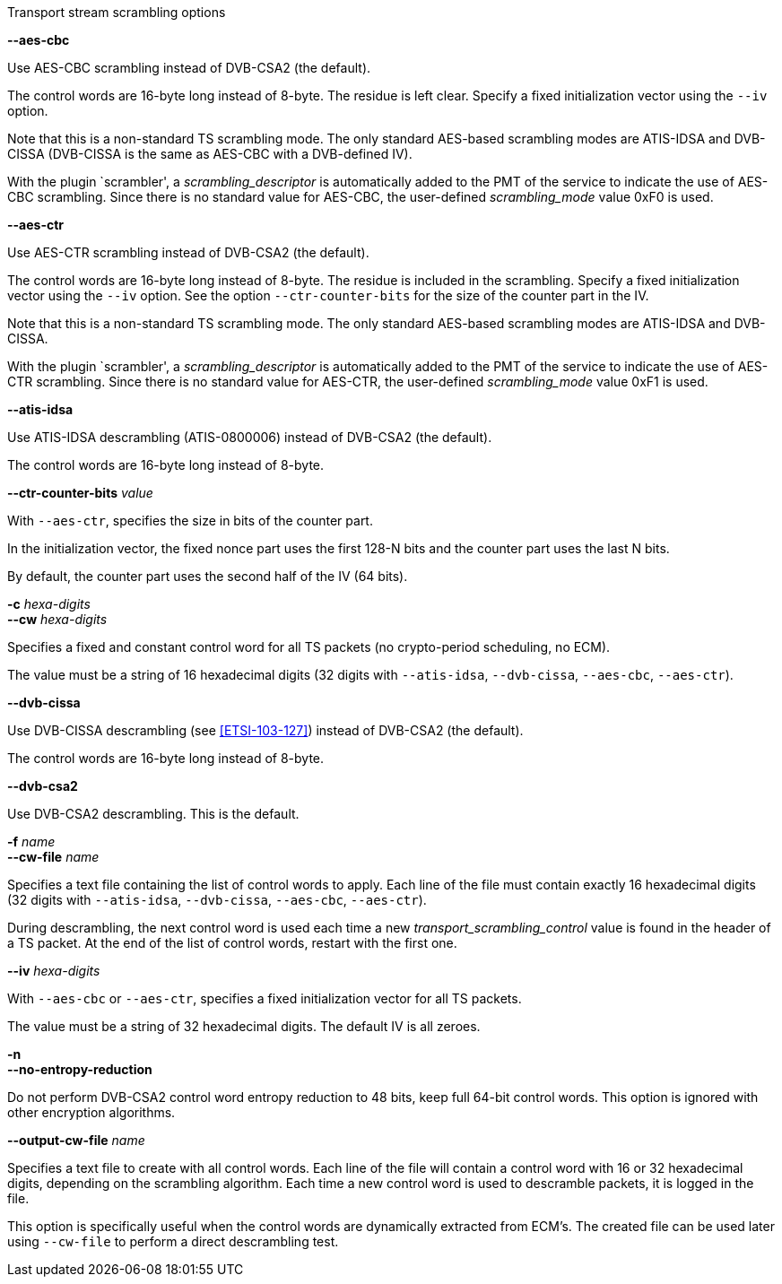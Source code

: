 //----------------------------------------------------------------------------
//
// TSDuck - The MPEG Transport Stream Toolkit
// Copyright (c) 2005-2024, Thierry Lelegard
// BSD-2-Clause license, see LICENSE.txt file or https://tsduck.io/license
//
// Documentation for options in class ts::TSScrambling.
//
// tags: <none>
//
//----------------------------------------------------------------------------

[.usage]
Transport stream scrambling options

[.opt]
*--aes-cbc*

[.optdoc]
Use AES-CBC scrambling instead of DVB-CSA2 (the default).

[.optdoc]
The control words are 16-byte long instead of 8-byte.
The residue is left clear.
Specify a fixed initialization vector using the `--iv` option.

[.optdoc]
Note that this is a non-standard TS scrambling mode.
The only standard AES-based scrambling modes are ATIS-IDSA and DVB-CISSA (DVB-CISSA is the same as AES-CBC with a DVB-defined IV).

[.optdoc]
With the plugin `scrambler', a _scrambling_descriptor_ is automatically added to the PMT of the service
to indicate the use of AES-CBC scrambling.
Since there is no standard value for AES-CBC, the user-defined _scrambling_mode_ value 0xF0 is used.

[.opt]
*--aes-ctr*

[.optdoc]
Use AES-CTR scrambling instead of DVB-CSA2 (the default).

[.optdoc]
The control words are 16-byte long instead of 8-byte.
The residue is included in the scrambling.
Specify a fixed initialization vector using the `--iv` option.
See the option `--ctr-counter-bits` for the size of the counter part in the IV.

[.optdoc]
Note that this is a non-standard TS scrambling mode.
The only standard AES-based scrambling modes are ATIS-IDSA and DVB-CISSA.

[.optdoc]
With the plugin `scrambler', a _scrambling_descriptor_ is automatically added to the PMT of the service
to indicate the use of AES-CTR scrambling.
Since there is no standard value for AES-CTR, the user-defined _scrambling_mode_ value 0xF1 is used.

[.opt]
*--atis-idsa*

[.optdoc]
Use ATIS-IDSA descrambling (ATIS-0800006) instead of DVB-CSA2 (the default).

[.optdoc]
The control words are 16-byte long instead of 8-byte.

[.opt]
*--ctr-counter-bits* _value_

[.optdoc]
With `--aes-ctr`, specifies the size in bits of the counter part.

[.optdoc]
In the initialization vector, the fixed nonce part uses the first 128-N bits and the counter part uses the last N bits.

[.optdoc]
By default, the counter part uses the second half of the IV (64 bits).

[.opt]
*-c* _hexa-digits_ +
*--cw* _hexa-digits_

[.optdoc]
Specifies a fixed and constant control word for all TS packets (no crypto-period scheduling, no ECM).

[.optdoc]
The value must be a string of 16 hexadecimal digits
(32 digits with `--atis-idsa`, `--dvb-cissa`, `--aes-cbc`, `--aes-ctr`).

[.opt]
*--dvb-cissa*

[.optdoc]
Use DVB-CISSA descrambling (see <<ETSI-103-127>>) instead of DVB-CSA2 (the default).

[.optdoc]
The control words are 16-byte long instead of 8-byte.

[.opt]
*--dvb-csa2*

[.optdoc]
Use DVB-CSA2 descrambling.
This is the default.

[.opt]
*-f* _name_ +
*--cw-file* _name_

[.optdoc]
Specifies a text file containing the list of control words to apply.
Each line of the file must contain exactly 16 hexadecimal digits
(32 digits with `--atis-idsa`, `--dvb-cissa`, `--aes-cbc`, `--aes-ctr`).

[.optdoc]
During descrambling, the next control word is used
each time a new _transport_scrambling_control_ value is found in the header of a TS packet.
At the end of the list of control words, restart with the first one.

[.opt]
*--iv* _hexa-digits_

[.optdoc]
With `--aes-cbc` or `--aes-ctr`, specifies a fixed initialization vector for all TS packets.

[.optdoc]
The value must be a string of 32 hexadecimal digits.
The default IV is all zeroes.

[.opt]
*-n* +
*--no-entropy-reduction*

[.optdoc]
Do not perform DVB-CSA2 control word entropy reduction to 48 bits, keep full 64-bit control words.
This option is ignored with other encryption algorithms.

[.opt]
*--output-cw-file* _name_

[.optdoc]
Specifies a text file to create with all control words.
Each line of the file will contain a control word with 16 or 32 hexadecimal digits, depending on the scrambling algorithm.
Each time a new control word is used to descramble packets, it is logged in the file.

[.optdoc]
This option is specifically useful when the control words are dynamically extracted from ECM’s.
The created file can be used later using `--cw-file` to perform a direct descrambling test.
